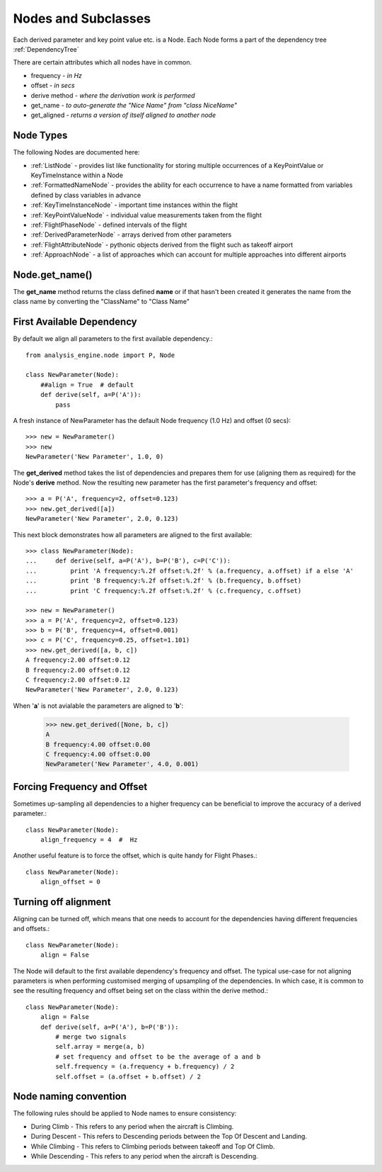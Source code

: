 .. _Nodes:

====================
Nodes and Subclasses
====================

Each derived parameter and key point value etc. is a Node. Each Node forms a
part of the dependency tree :ref:`DependencyTree`

There are certain attributes which all nodes have in common.

* frequency - `in Hz`
* offset - `in secs`
* derive method - `where the derivation work is performed`
* get_name  - `to auto-generate the "Nice Name" from "class NiceName"`
* get_aligned - `returns a version of itself aligned to another node`


Node Types
~~~~~~~~~~

.. py:module:: analysis_engine.node

.. inheritance-diagram:: KeyTimeInstanceNode KeyPointValueNode FlightPhaseNode DerivedParameterNode FlightAttributeNode ApproachNode MultistateDerivedParameterNode
   :parts: 1

The following Nodes are documented here:

* :ref:`ListNode` - provides list like functionality for storing multiple occurrences of a KeyPointValue or KeyTimeInstance within a Node
* :ref:`FormattedNameNode` - provides the ability for each occurrence to have a name formatted from variables defined by class variables in advance
* :ref:`KeyTimeInstanceNode` - important time instances within the flight
* :ref:`KeyPointValueNode` - individual value measurements taken from the flight
* :ref:`FlightPhaseNode` - defined intervals of the flight
* :ref:`DerivedParameterNode` - arrays derived from other parameters
* :ref:`FlightAttributeNode` - pythonic objects derived from the flight such as takeoff airport
* :ref:`ApproachNode` - a list of approaches which can account for multiple approaches into different airports


Node.get_name()
~~~~~~~~~~~~~~~

The **get_name** method returns the class defined **name** or if that hasn't
been created it generates the name from the class name by converting the
"ClassName" to "Class Name"



First Available Dependency
~~~~~~~~~~~~~~~~~~~~~~~~~~

By default we align all parameters to the first available dependency.::

    from analysis_engine.node import P, Node
    
    class NewParameter(Node):
        ##align = True  # default
        def derive(self, a=P('A')):
            pass
            
A fresh instance of NewParameter has the default Node frequency (1.0 Hz) and offset (0 secs)::

    >>> new = NewParameter()
    >>> new
    NewParameter('New Parameter', 1.0, 0)
    
The **get_derived** method takes the list of dependencies and prepares them
for use (aligning them as required) for the Node's **derive** method. Now the
resulting new parameter has the first parameter's frequency and offset::

    >>> a = P('A', frequency=2, offset=0.123)
    >>> new.get_derived([a])
    NewParameter('New Parameter', 2.0, 0.123)


This next block demonstrates how all parameters are aligned to the first available::

    >>> class NewParameter(Node):
    ...     def derive(self, a=P('A'), b=P('B'), c=P('C')):
    ...         print 'A frequency:%.2f offset:%.2f' % (a.frequency, a.offset) if a else 'A'
    ...         print 'B frequency:%.2f offset:%.2f' % (b.frequency, b.offset)
    ...         print 'C frequency:%.2f offset:%.2f' % (c.frequency, c.offset)

    >>> new = NewParameter()
    >>> a = P('A', frequency=2, offset=0.123)
    >>> b = P('B', frequency=4, offset=0.001)
    >>> c = P('C', frequency=0.25, offset=1.101)
    >>> new.get_derived([a, b, c])
    A frequency:2.00 offset:0.12
    B frequency:2.00 offset:0.12
    C frequency:2.00 offset:0.12
    NewParameter('New Parameter', 2.0, 0.123)
    
    
When '**a**' is not avialable the parameters are aligned to '**b**':

    >>> new.get_derived([None, b, c])
    A
    B frequency:4.00 offset:0.00
    C frequency:4.00 offset:0.00
    NewParameter('New Parameter', 4.0, 0.001)


Forcing Frequency and Offset
~~~~~~~~~~~~~~~~~~~~~~~~~~~~

Sometimes up-sampling all dependencies to a higher frequency can be
beneficial to improve the accuracy of a derived parameter.::

    class NewParameter(Node):
        align_frequency = 4  #  Hz
        
Another useful feature is to force the offset, which is quite handy for
Flight Phases.::
        
    class NewParameter(Node):
        align_offset = 0


Turning off alignment
~~~~~~~~~~~~~~~~~~~~~

Aligning can be turned off, which means that one needs to account for the
dependencies having different frequencies and offsets.::

    class NewParameter(Node):
        align = False
        
The Node will default to the first available dependency's frequency and
offset. The typical use-case for not aligning parameters is when performing
customised merging of upsampling of the dependencies. In which case, it is
common to see the resulting frequency and offset being set on the class
within the derive method.::
        
    class NewParameter(Node):
        align = False
        def derive(self, a=P('A'), b=P('B')):
            # merge two signals
            self.array = merge(a, b)
            # set frequency and offset to be the average of a and b
            self.frequency = (a.frequency + b.frequency) / 2
            self.offset = (a.offset + b.offset) / 2

Node naming convention
~~~~~~~~~~~~~~~~~~~~~~

The following rules should be applied to Node names to ensure consistency:

* During Climb - This refers to any period when the aircraft is Climbing.
* During Descent - This refers to Descending periods between the Top Of Descent and Landing.
* While Climbing - This refers to Climbing periods between takeoff and Top Of Climb.
* While Descending - This refers to any period when the aircraft is Descending.